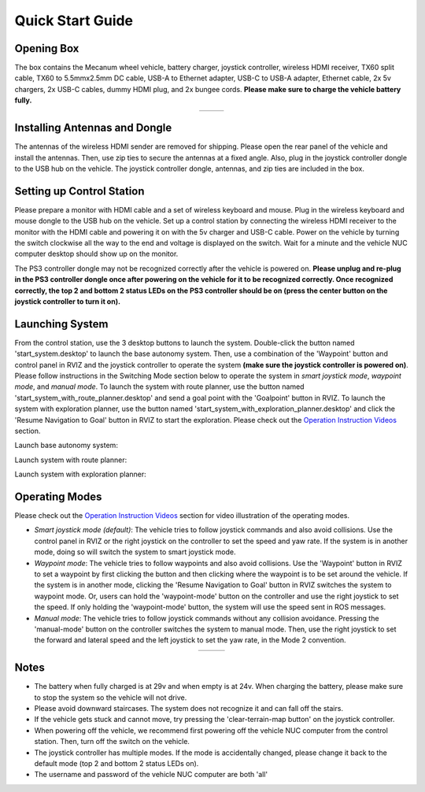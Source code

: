 Quick Start Guide
=================

Opening Box
-----------

The box contains the Mecanum wheel vehicle, battery charger, joystick controller, wireless HDMI receiver, TX60 split cable, TX60 to 5.5mmx2.5mm DC cable, USB-A to Ethernet adapter, USB-C to USB-A adapter, Ethernet cable, 2x 5v chargers, 2x USB-C cables, dummy HDMI plug, and 2x bungee cords. **Please make sure to charge the vehicle battery fully.**

.. list-table::
   :widths: 38 62 
   :align: center
   :class: no-border

   * - .. image:: ./images/image42.jpg
         :width: 100%
     - .. image:: ./images/image43.jpg
         :width: 96%


Installing Antennas and Dongle
------------------------------

The antennas of the wireless HDMI sender are removed for shipping. Please open the rear panel of the vehicle and install the antennas. Then, use zip ties to secure the antennas at a fixed angle. Also, plug in the joystick controller dongle to the USB hub on the vehicle. The joystick controller dongle, antennas, and zip ties are included in the box.

.. image:: ./images/image36.jpg
    :width: 70%

Setting up Control Station
--------------------------

Please prepare a monitor with HDMI cable and a set of wireless keyboard and mouse. Plug in the wireless keyboard and mouse dongle to the USB hub on the vehicle. Set up a control station by connecting the wireless HDMI receiver to the monitor with the HDMI cable and powering it on with the 5v charger and USB-C cable. Power on the vehicle by turning the switch clockwise all the way to the end and voltage is displayed on the switch. Wait for a minute and the vehicle NUC computer desktop should show up on the monitor.

.. image:: ./images/image37.jpg
    :width: 80%

The PS3 controller dongle may not be recognized correctly after the vehicle is powered on. **Please unplug and re-plug in the PS3 controller dongle once after powering on the vehicle for it to be recognized correctly. Once recognized correctly, the top 2 and bottom 2 status LEDs on the PS3 controller should be on (press the center button on the joystick controller to turn it on).**

.. image:: ./images/image38.jpg
    :width: 45%

Launching System
----------------

From the control station, use the 3 desktop buttons to launch the system. Double-click the button named 'start_system.desktop' to launch the base autonomy system. Then, use a combination of the 'Waypoint' button and control panel in RVIZ and the joystick controller to operate the system **(make sure the joystick controller is powered on)**. Please follow instructions in the Switching Mode section below to operate the system in *smart joystick mode*, *waypoint mode*, and *manual mode*. To launch the system with route planner, use the button named 'start_system_with_route_planner.desktop' and send a goal point with the 'Goalpoint' button in RVIZ. To launch the system with exploration planner, use the button named 'start_system_with_exploration_planner.desktop' and click the 'Resume Navigation to Goal' button in RVIZ to start the exploration. Please check out the `Operation Instruction Videos <https://tarerobotics.readthedocs.io/en/latest/operation_instruction_videos.html>`_ section.

Launch base autonomy system:

.. image:: ./images/image39.jpg
    :width: 75%

Launch system with route planner:

.. image:: ./images/image40.jpg
    :width: 75%

Launch system with exploration planner:

.. image:: ./images/image41.jpg
    :width: 75%

Operating Modes
---------------

Please check out the `Operation Instruction Videos <https://tarerobotics.readthedocs.io/en/latest/operation_instruction_videos.html>`_ section for video illustration of the operating modes.

- *Smart joystick mode (default)*: The vehicle tries to follow joystick commands and also avoid collisions. Use the control panel in RVIZ or the right joystick on the controller to set the speed and yaw rate. If the system is in another mode, doing so will switch the system to smart joystick mode.

- *Waypoint mode*: The vehicle tries to follow waypoints and also avoid collisions. Use the 'Waypoint' button in RVIZ to set a waypoint by first clicking the button and then clicking where the waypoint is to be set around the vehicle. If the system is in another mode, clicking the 'Resume Navigation to Goal' button in RVIZ switches the system to waypoint mode. Or, users can hold the 'waypoint-mode' button on the controller and use the right joystick to set the speed. If only holding the 'waypoint-mode' button, the system will use the speed sent in ROS messages.

- *Manual mode*: The vehicle tries to follow joystick commands without any collision avoidance. Pressing the 'manual-mode' button on the controller switches the system to manual mode. Then, use the right joystick to set the forward and lateral speed and the left joystick to set the yaw rate, in the Mode 2 convention.

|pic3| |pic4|

.. |pic3| image:: ./images/image15.jpg
    :width: 55% 

.. |pic4| image:: ./images/image21.jpg
    :width: 30%

.. list-table::
   :widths: 65 35 
   :align: center
   :class: no-border

   * - .. image:: ./images/image15.jpg
         :width: 100%
     - .. image:: ./images/image21.jpg
         :width: 100%

Notes
-----

- The battery when fully charged is at 29v and when empty is at 24v. When charging the battery, please make sure to stop the system so the vehicle will not drive.

- Please avoid downward staircases. The system does not recognize it and can fall off the stairs.

- If the vehicle gets stuck and cannot move, try pressing the 'clear-terrain-map button' on the joystick controller.

- When powering off the vehicle, we recommend first powering off the vehicle NUC computer from the control station. Then, turn off the switch on the vehicle.

- The joystick controller has multiple modes. If the mode is accidentally changed, please change it back to the default mode (top 2 and bottom 2 status LEDs on).

- The username and password of the vehicle NUC computer are both 'all'


